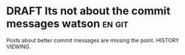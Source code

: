 * DRAFT Its not about the commit messages watson                     :en:git:

Posts about better commit messages are missing the point. HISTORY VIEWING.
